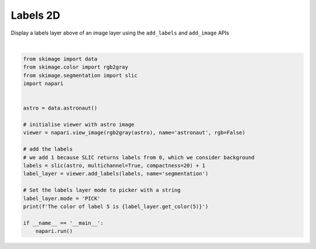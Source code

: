
.. DO NOT EDIT.
.. THIS FILE WAS AUTOMATICALLY GENERATED BY SPHINX-GALLERY.
.. TO MAKE CHANGES, EDIT THE SOURCE PYTHON FILE:
.. "gallery/labels-2d.py"
.. LINE NUMBERS ARE GIVEN BELOW.

.. only:: html

    .. note::
        :class: sphx-glr-download-link-note

        Click :ref:`here <sphx_glr_download_gallery_labels-2d.py>`
        to download the full example code

.. rst-class:: sphx-glr-example-title

.. _sphx_glr_gallery_labels-2d.py:


Labels 2D
=========

Display a labels layer above of an image layer using the ``add_labels`` and
``add_image`` APIs

.. tags:: visualization-basic

.. GENERATED FROM PYTHON SOURCE LINES 10-33



.. image-sg:: /gallery/images/sphx_glr_labels-2d_001.png
   :alt: labels 2d
   :srcset: /gallery/images/sphx_glr_labels-2d_001.png
   :class: sphx-glr-single-img


.. rst-class:: sphx-glr-script-out

 .. code-block:: none

    /opt/hostedtoolcache/Python/3.9.14/x64/lib/python3.9/site-packages/skimage/_shared/utils.py:338: FutureWarning: `multichannel` is a deprecated argument name for `slic`. It will be removed in version 1.0. Please use `channel_axis` instead.
      warnings.warn(self.warning_msg.format(
    The color of label 5 is [0.28053862 0.22821146 0.6264092  1.        ]






|

.. code-block:: default


    from skimage import data
    from skimage.color import rgb2gray
    from skimage.segmentation import slic
    import napari


    astro = data.astronaut()

    # initialise viewer with astro image
    viewer = napari.view_image(rgb2gray(astro), name='astronaut', rgb=False)

    # add the labels
    # we add 1 because SLIC returns labels from 0, which we consider background
    labels = slic(astro, multichannel=True, compactness=20) + 1
    label_layer = viewer.add_labels(labels, name='segmentation')

    # Set the labels layer mode to picker with a string
    label_layer.mode = 'PICK'
    print(f'The color of label 5 is {label_layer.get_color(5)}')

    if __name__ == '__main__':
        napari.run()


.. _sphx_glr_download_gallery_labels-2d.py:

.. only:: html

  .. container:: sphx-glr-footer sphx-glr-footer-example


    .. container:: sphx-glr-download sphx-glr-download-python

      :download:`Download Python source code: labels-2d.py <labels-2d.py>`

    .. container:: sphx-glr-download sphx-glr-download-jupyter

      :download:`Download Jupyter notebook: labels-2d.ipynb <labels-2d.ipynb>`


.. only:: html

 .. rst-class:: sphx-glr-signature

    `Gallery generated by Sphinx-Gallery <https://sphinx-gallery.github.io>`_

